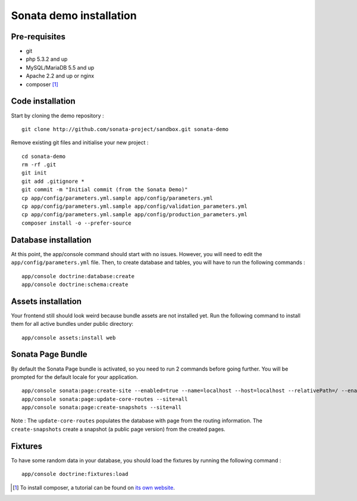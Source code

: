 ========================
Sonata demo installation
========================

Pre-requisites
================

- git
- php 5.3.2 and up
- MySQL/MariaDB 5.5 and up
- Apache 2.2 and up or nginx
- composer [1]_


Code installation
=================
Start by cloning the demo repository :
::

    git clone http://github.com/sonata-project/sandbox.git sonata-demo


Remove existing git files and initialise your new project :
::

    cd sonata-demo
    rm -rf .git
    git init
    git add .gitignore *
    git commit -m "Initial commit (from the Sonata Demo)"
    cp app/config/parameters.yml.sample app/config/parameters.yml
    cp app/config/parameters.yml.sample app/config/validation_parameters.yml
    cp app/config/parameters.yml.sample app/config/production_parameters.yml
    composer install -o --prefer-source


Database installation
=====================
At this point, the app/console command should start with no issues. However, you will need to edit the ``app/config/parameters.yml`` file.
Then, to create database and tables, you will have to run the following commands :
::

    app/console doctrine:database:create
    app/console doctrine:schema:create

Assets installation
===================
Your frontend still should look weird because bundle assets are not installed yet. Run the following command to install them for all active bundles under public directory:
::

    app/console assets:install web


Sonata Page Bundle
==================
By default the Sonata Page bundle is activated, so you need to run 2 commands before going further. You will be prompted for the default locale for your application.
::

    app/console sonata:page:create-site --enabled=true --name=localhost --host=localhost --relativePath=/ --enabledFrom=now --enabledTo="+10 years" --default=true
    app/console sonata:page:update-core-routes --site=all
    app/console sonata:page:create-snapshots --site=all

Note : The ``update-core-routes`` populates the database with page from the routing information. The ``create-snapshots`` create a snapshot (a public page version) from the created pages.

Fixtures
========
To have some random data in your database, you should load the fixtures by running the following command :
::

    app/console doctrine:fixtures:load

.. [1] To install composer, a tutorial can be found on `its own website`_.
.. _its own website: http://getcomposer.org/doc/00-intro.md
